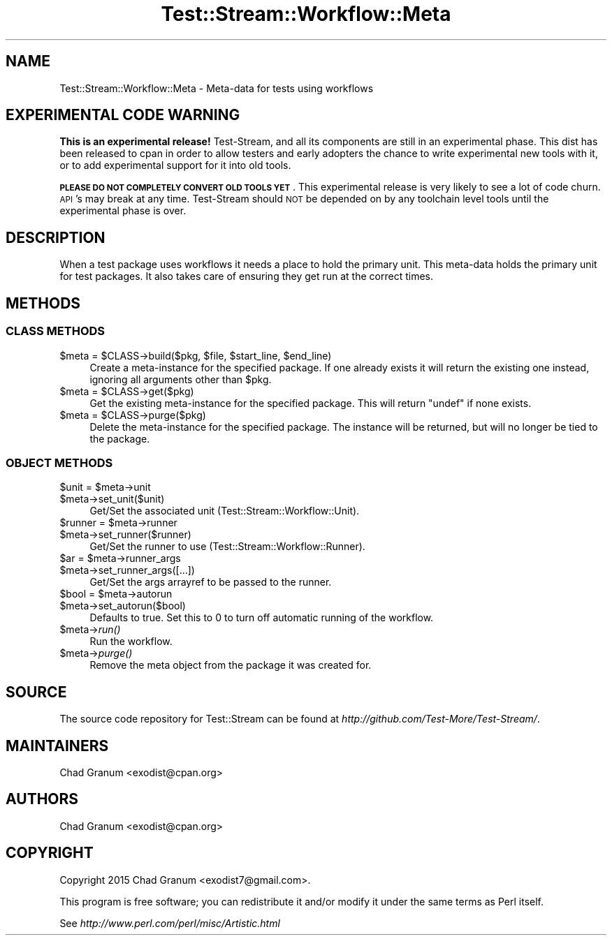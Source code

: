 .\" Automatically generated by Pod::Man 2.27 (Pod::Simple 3.28)
.\"
.\" Standard preamble:
.\" ========================================================================
.de Sp \" Vertical space (when we can't use .PP)
.if t .sp .5v
.if n .sp
..
.de Vb \" Begin verbatim text
.ft CW
.nf
.ne \\$1
..
.de Ve \" End verbatim text
.ft R
.fi
..
.\" Set up some character translations and predefined strings.  \*(-- will
.\" give an unbreakable dash, \*(PI will give pi, \*(L" will give a left
.\" double quote, and \*(R" will give a right double quote.  \*(C+ will
.\" give a nicer C++.  Capital omega is used to do unbreakable dashes and
.\" therefore won't be available.  \*(C` and \*(C' expand to `' in nroff,
.\" nothing in troff, for use with C<>.
.tr \(*W-
.ds C+ C\v'-.1v'\h'-1p'\s-2+\h'-1p'+\s0\v'.1v'\h'-1p'
.ie n \{\
.    ds -- \(*W-
.    ds PI pi
.    if (\n(.H=4u)&(1m=24u) .ds -- \(*W\h'-12u'\(*W\h'-12u'-\" diablo 10 pitch
.    if (\n(.H=4u)&(1m=20u) .ds -- \(*W\h'-12u'\(*W\h'-8u'-\"  diablo 12 pitch
.    ds L" ""
.    ds R" ""
.    ds C` ""
.    ds C' ""
'br\}
.el\{\
.    ds -- \|\(em\|
.    ds PI \(*p
.    ds L" ``
.    ds R" ''
.    ds C`
.    ds C'
'br\}
.\"
.\" Escape single quotes in literal strings from groff's Unicode transform.
.ie \n(.g .ds Aq \(aq
.el       .ds Aq '
.\"
.\" If the F register is turned on, we'll generate index entries on stderr for
.\" titles (.TH), headers (.SH), subsections (.SS), items (.Ip), and index
.\" entries marked with X<> in POD.  Of course, you'll have to process the
.\" output yourself in some meaningful fashion.
.\"
.\" Avoid warning from groff about undefined register 'F'.
.de IX
..
.nr rF 0
.if \n(.g .if rF .nr rF 1
.if (\n(rF:(\n(.g==0)) \{
.    if \nF \{
.        de IX
.        tm Index:\\$1\t\\n%\t"\\$2"
..
.        if !\nF==2 \{
.            nr % 0
.            nr F 2
.        \}
.    \}
.\}
.rr rF
.\"
.\" Accent mark definitions (@(#)ms.acc 1.5 88/02/08 SMI; from UCB 4.2).
.\" Fear.  Run.  Save yourself.  No user-serviceable parts.
.    \" fudge factors for nroff and troff
.if n \{\
.    ds #H 0
.    ds #V .8m
.    ds #F .3m
.    ds #[ \f1
.    ds #] \fP
.\}
.if t \{\
.    ds #H ((1u-(\\\\n(.fu%2u))*.13m)
.    ds #V .6m
.    ds #F 0
.    ds #[ \&
.    ds #] \&
.\}
.    \" simple accents for nroff and troff
.if n \{\
.    ds ' \&
.    ds ` \&
.    ds ^ \&
.    ds , \&
.    ds ~ ~
.    ds /
.\}
.if t \{\
.    ds ' \\k:\h'-(\\n(.wu*8/10-\*(#H)'\'\h"|\\n:u"
.    ds ` \\k:\h'-(\\n(.wu*8/10-\*(#H)'\`\h'|\\n:u'
.    ds ^ \\k:\h'-(\\n(.wu*10/11-\*(#H)'^\h'|\\n:u'
.    ds , \\k:\h'-(\\n(.wu*8/10)',\h'|\\n:u'
.    ds ~ \\k:\h'-(\\n(.wu-\*(#H-.1m)'~\h'|\\n:u'
.    ds / \\k:\h'-(\\n(.wu*8/10-\*(#H)'\z\(sl\h'|\\n:u'
.\}
.    \" troff and (daisy-wheel) nroff accents
.ds : \\k:\h'-(\\n(.wu*8/10-\*(#H+.1m+\*(#F)'\v'-\*(#V'\z.\h'.2m+\*(#F'.\h'|\\n:u'\v'\*(#V'
.ds 8 \h'\*(#H'\(*b\h'-\*(#H'
.ds o \\k:\h'-(\\n(.wu+\w'\(de'u-\*(#H)/2u'\v'-.3n'\*(#[\z\(de\v'.3n'\h'|\\n:u'\*(#]
.ds d- \h'\*(#H'\(pd\h'-\w'~'u'\v'-.25m'\f2\(hy\fP\v'.25m'\h'-\*(#H'
.ds D- D\\k:\h'-\w'D'u'\v'-.11m'\z\(hy\v'.11m'\h'|\\n:u'
.ds th \*(#[\v'.3m'\s+1I\s-1\v'-.3m'\h'-(\w'I'u*2/3)'\s-1o\s+1\*(#]
.ds Th \*(#[\s+2I\s-2\h'-\w'I'u*3/5'\v'-.3m'o\v'.3m'\*(#]
.ds ae a\h'-(\w'a'u*4/10)'e
.ds Ae A\h'-(\w'A'u*4/10)'E
.    \" corrections for vroff
.if v .ds ~ \\k:\h'-(\\n(.wu*9/10-\*(#H)'\s-2\u~\d\s+2\h'|\\n:u'
.if v .ds ^ \\k:\h'-(\\n(.wu*10/11-\*(#H)'\v'-.4m'^\v'.4m'\h'|\\n:u'
.    \" for low resolution devices (crt and lpr)
.if \n(.H>23 .if \n(.V>19 \
\{\
.    ds : e
.    ds 8 ss
.    ds o a
.    ds d- d\h'-1'\(ga
.    ds D- D\h'-1'\(hy
.    ds th \o'bp'
.    ds Th \o'LP'
.    ds ae ae
.    ds Ae AE
.\}
.rm #[ #] #H #V #F C
.\" ========================================================================
.\"
.IX Title "Test::Stream::Workflow::Meta 3"
.TH Test::Stream::Workflow::Meta 3 "2015-10-13" "perl v5.16.3" "User Contributed Perl Documentation"
.\" For nroff, turn off justification.  Always turn off hyphenation; it makes
.\" way too many mistakes in technical documents.
.if n .ad l
.nh
.SH "NAME"
Test::Stream::Workflow::Meta \- Meta\-data for tests using workflows
.SH "EXPERIMENTAL CODE WARNING"
.IX Header "EXPERIMENTAL CODE WARNING"
\&\fBThis is an experimental release!\fR Test-Stream, and all its components are
still in an experimental phase. This dist has been released to cpan in order to
allow testers and early adopters the chance to write experimental new tools
with it, or to add experimental support for it into old tools.
.PP
\&\fB\s-1PLEASE DO NOT COMPLETELY CONVERT OLD TOOLS YET\s0\fR. This experimental release is
very likely to see a lot of code churn. \s-1API\s0's may break at any time.
Test-Stream should \s-1NOT\s0 be depended on by any toolchain level tools until the
experimental phase is over.
.SH "DESCRIPTION"
.IX Header "DESCRIPTION"
When a test package uses workflows it needs a place to hold the primary unit.
This meta-data holds the primary unit for test packages. It also takes care of
ensuring they get run at the correct times.
.SH "METHODS"
.IX Header "METHODS"
.SS "\s-1CLASS METHODS\s0"
.IX Subsection "CLASS METHODS"
.ie n .IP "$meta = $CLASS\->build($pkg, $file, $start_line, $end_line)" 4
.el .IP "\f(CW$meta\fR = \f(CW$CLASS\fR\->build($pkg, \f(CW$file\fR, \f(CW$start_line\fR, \f(CW$end_line\fR)" 4
.IX Item "$meta = $CLASS->build($pkg, $file, $start_line, $end_line)"
Create a meta-instance for the specified package. If one already exists it will
return the existing one instead, ignoring all arguments other than \f(CW$pkg\fR.
.ie n .IP "$meta = $CLASS\->get($pkg)" 4
.el .IP "\f(CW$meta\fR = \f(CW$CLASS\fR\->get($pkg)" 4
.IX Item "$meta = $CLASS->get($pkg)"
Get the existing meta-instance for the specified package. This will return
\&\f(CW\*(C`undef\*(C'\fR if none exists.
.ie n .IP "$meta = $CLASS\->purge($pkg)" 4
.el .IP "\f(CW$meta\fR = \f(CW$CLASS\fR\->purge($pkg)" 4
.IX Item "$meta = $CLASS->purge($pkg)"
Delete the meta-instance for the specified package. The instance will be
returned, but will no longer be tied to the package.
.SS "\s-1OBJECT METHODS\s0"
.IX Subsection "OBJECT METHODS"
.ie n .IP "$unit = $meta\->unit" 4
.el .IP "\f(CW$unit\fR = \f(CW$meta\fR\->unit" 4
.IX Item "$unit = $meta->unit"
.PD 0
.ie n .IP "$meta\->set_unit($unit)" 4
.el .IP "\f(CW$meta\fR\->set_unit($unit)" 4
.IX Item "$meta->set_unit($unit)"
.PD
Get/Set the associated unit (Test::Stream::Workflow::Unit).
.ie n .IP "$runner = $meta\->runner" 4
.el .IP "\f(CW$runner\fR = \f(CW$meta\fR\->runner" 4
.IX Item "$runner = $meta->runner"
.PD 0
.ie n .IP "$meta\->set_runner($runner)" 4
.el .IP "\f(CW$meta\fR\->set_runner($runner)" 4
.IX Item "$meta->set_runner($runner)"
.PD
Get/Set the runner to use (Test::Stream::Workflow::Runner).
.ie n .IP "$ar = $meta\->runner_args" 4
.el .IP "\f(CW$ar\fR = \f(CW$meta\fR\->runner_args" 4
.IX Item "$ar = $meta->runner_args"
.PD 0
.ie n .IP "$meta\->set_runner_args([...])" 4
.el .IP "\f(CW$meta\fR\->set_runner_args([...])" 4
.IX Item "$meta->set_runner_args([...])"
.PD
Get/Set the args arrayref to be passed to the runner.
.ie n .IP "$bool = $meta\->autorun" 4
.el .IP "\f(CW$bool\fR = \f(CW$meta\fR\->autorun" 4
.IX Item "$bool = $meta->autorun"
.PD 0
.ie n .IP "$meta\->set_autorun($bool)" 4
.el .IP "\f(CW$meta\fR\->set_autorun($bool)" 4
.IX Item "$meta->set_autorun($bool)"
.PD
Defaults to true. Set this to 0 to turn off automatic running of the workflow.
.ie n .IP "$meta\->\fIrun()\fR" 4
.el .IP "\f(CW$meta\fR\->\fIrun()\fR" 4
.IX Item "$meta->run()"
Run the workflow.
.ie n .IP "$meta\->\fIpurge()\fR" 4
.el .IP "\f(CW$meta\fR\->\fIpurge()\fR" 4
.IX Item "$meta->purge()"
Remove the meta object from the package it was created for.
.SH "SOURCE"
.IX Header "SOURCE"
The source code repository for Test::Stream can be found at
\&\fIhttp://github.com/Test\-More/Test\-Stream/\fR.
.SH "MAINTAINERS"
.IX Header "MAINTAINERS"
.IP "Chad Granum <exodist@cpan.org>" 4
.IX Item "Chad Granum <exodist@cpan.org>"
.SH "AUTHORS"
.IX Header "AUTHORS"
.PD 0
.IP "Chad Granum <exodist@cpan.org>" 4
.IX Item "Chad Granum <exodist@cpan.org>"
.PD
.SH "COPYRIGHT"
.IX Header "COPYRIGHT"
Copyright 2015 Chad Granum <exodist7@gmail.com>.
.PP
This program is free software; you can redistribute it and/or
modify it under the same terms as Perl itself.
.PP
See \fIhttp://www.perl.com/perl/misc/Artistic.html\fR
